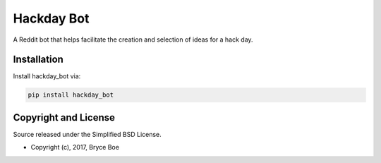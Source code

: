 Hackday Bot
===========

.. image:: https://img.shields.io/pypi/v/hackday_bot.svg
   :alt: Latest hackday_bot version
   :target: https://pypi.python.org/pypi/hackday_bot

A Reddit bot that helps facilitate the creation and selection of ideas for a
hack day.


Installation
------------

Install hackday_bot via:

.. code-block:: bash

   pip install hackday_bot


Copyright and License
---------------------

Source released under the Simplified BSD License.

* Copyright (c), 2017, Bryce Boe


